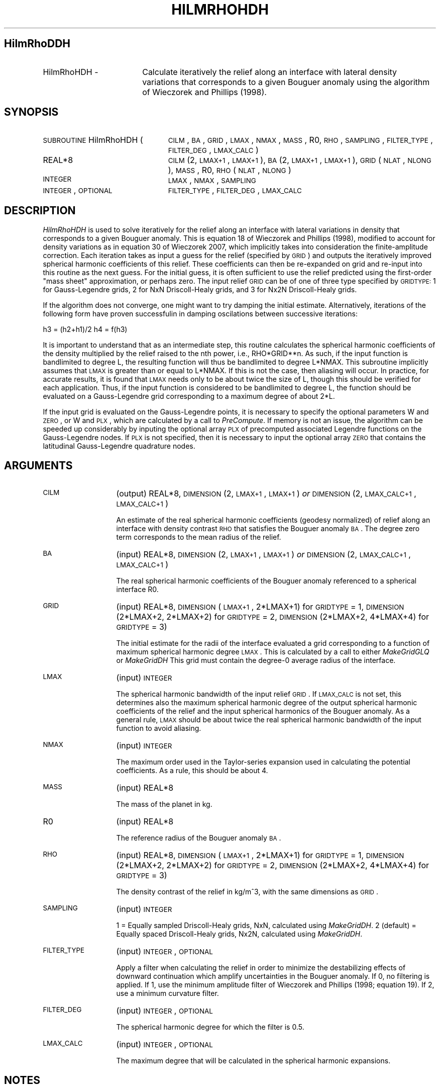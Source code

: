 .\" Automatically generated by Pod::Man 2.25 (Pod::Simple 3.20)
.\"
.\" Standard preamble:
.\" ========================================================================
.de Sp \" Vertical space (when we can't use .PP)
.if t .sp .5v
.if n .sp
..
.de Vb \" Begin verbatim text
.ft CW
.nf
.ne \\$1
..
.de Ve \" End verbatim text
.ft R
.fi
..
.\" Set up some character translations and predefined strings.  \*(-- will
.\" give an unbreakable dash, \*(PI will give pi, \*(L" will give a left
.\" double quote, and \*(R" will give a right double quote.  \*(C+ will
.\" give a nicer C++.  Capital omega is used to do unbreakable dashes and
.\" therefore won't be available.  \*(C` and \*(C' expand to `' in nroff,
.\" nothing in troff, for use with C<>.
.tr \(*W-
.ds C+ C\v'-.1v'\h'-1p'\s-2+\h'-1p'+\s0\v'.1v'\h'-1p'
.ie n \{\
.    ds -- \(*W-
.    ds PI pi
.    if (\n(.H=4u)&(1m=24u) .ds -- \(*W\h'-12u'\(*W\h'-12u'-\" diablo 10 pitch
.    if (\n(.H=4u)&(1m=20u) .ds -- \(*W\h'-12u'\(*W\h'-8u'-\"  diablo 12 pitch
.    ds L" ""
.    ds R" ""
.    ds C` ""
.    ds C' ""
'br\}
.el\{\
.    ds -- \|\(em\|
.    ds PI \(*p
.    ds L" ``
.    ds R" ''
'br\}
.\"
.\" Escape single quotes in literal strings from groff's Unicode transform.
.ie \n(.g .ds Aq \(aq
.el       .ds Aq '
.\"
.\" If the F register is turned on, we'll generate index entries on stderr for
.\" titles (.TH), headers (.SH), subsections (.SS), items (.Ip), and index
.\" entries marked with X<> in POD.  Of course, you'll have to process the
.\" output yourself in some meaningful fashion.
.ie \nF \{\
.    de IX
.    tm Index:\\$1\t\\n%\t"\\$2"
..
.    nr % 0
.    rr F
.\}
.el \{\
.    de IX
..
.\}
.\"
.\" Accent mark definitions (@(#)ms.acc 1.5 88/02/08 SMI; from UCB 4.2).
.\" Fear.  Run.  Save yourself.  No user-serviceable parts.
.    \" fudge factors for nroff and troff
.if n \{\
.    ds #H 0
.    ds #V .8m
.    ds #F .3m
.    ds #[ \f1
.    ds #] \fP
.\}
.if t \{\
.    ds #H ((1u-(\\\\n(.fu%2u))*.13m)
.    ds #V .6m
.    ds #F 0
.    ds #[ \&
.    ds #] \&
.\}
.    \" simple accents for nroff and troff
.if n \{\
.    ds ' \&
.    ds ` \&
.    ds ^ \&
.    ds , \&
.    ds ~ ~
.    ds /
.\}
.if t \{\
.    ds ' \\k:\h'-(\\n(.wu*8/10-\*(#H)'\'\h"|\\n:u"
.    ds ` \\k:\h'-(\\n(.wu*8/10-\*(#H)'\`\h'|\\n:u'
.    ds ^ \\k:\h'-(\\n(.wu*10/11-\*(#H)'^\h'|\\n:u'
.    ds , \\k:\h'-(\\n(.wu*8/10)',\h'|\\n:u'
.    ds ~ \\k:\h'-(\\n(.wu-\*(#H-.1m)'~\h'|\\n:u'
.    ds / \\k:\h'-(\\n(.wu*8/10-\*(#H)'\z\(sl\h'|\\n:u'
.\}
.    \" troff and (daisy-wheel) nroff accents
.ds : \\k:\h'-(\\n(.wu*8/10-\*(#H+.1m+\*(#F)'\v'-\*(#V'\z.\h'.2m+\*(#F'.\h'|\\n:u'\v'\*(#V'
.ds 8 \h'\*(#H'\(*b\h'-\*(#H'
.ds o \\k:\h'-(\\n(.wu+\w'\(de'u-\*(#H)/2u'\v'-.3n'\*(#[\z\(de\v'.3n'\h'|\\n:u'\*(#]
.ds d- \h'\*(#H'\(pd\h'-\w'~'u'\v'-.25m'\f2\(hy\fP\v'.25m'\h'-\*(#H'
.ds D- D\\k:\h'-\w'D'u'\v'-.11m'\z\(hy\v'.11m'\h'|\\n:u'
.ds th \*(#[\v'.3m'\s+1I\s-1\v'-.3m'\h'-(\w'I'u*2/3)'\s-1o\s+1\*(#]
.ds Th \*(#[\s+2I\s-2\h'-\w'I'u*3/5'\v'-.3m'o\v'.3m'\*(#]
.ds ae a\h'-(\w'a'u*4/10)'e
.ds Ae A\h'-(\w'A'u*4/10)'E
.    \" corrections for vroff
.if v .ds ~ \\k:\h'-(\\n(.wu*9/10-\*(#H)'\s-2\u~\d\s+2\h'|\\n:u'
.if v .ds ^ \\k:\h'-(\\n(.wu*10/11-\*(#H)'\v'-.4m'^\v'.4m'\h'|\\n:u'
.    \" for low resolution devices (crt and lpr)
.if \n(.H>23 .if \n(.V>19 \
\{\
.    ds : e
.    ds 8 ss
.    ds o a
.    ds d- d\h'-1'\(ga
.    ds D- D\h'-1'\(hy
.    ds th \o'bp'
.    ds Th \o'LP'
.    ds ae ae
.    ds Ae AE
.\}
.rm #[ #] #H #V #F C
.\" ========================================================================
.\"
.IX Title "HILMRHOHDH 1"
.TH HILMRHOHDH 1 "2015-03-10" "SHTOOLS 3.0" "SHTOOLS 3.0"
.\" For nroff, turn off justification.  Always turn off hyphenation; it makes
.\" way too many mistakes in technical documents.
.if n .ad l
.nh
.SH "HilmRhoDDH"
.IX Header "HilmRhoDDH"
.IP "HilmRhoHDH \-" 18
.IX Item "HilmRhoHDH -"
Calculate iteratively the relief along an interface with lateral density variations that corresponds to a given Bouguer anomaly using the algorithm of Wieczorek and Phillips (1998).
.SH "SYNOPSIS"
.IX Header "SYNOPSIS"
.IP "\s-1SUBROUTINE\s0 HilmRhoHDH (" 24
.IX Item "SUBROUTINE HilmRhoHDH ("
\&\s-1CILM\s0, \s-1BA\s0, \s-1GRID\s0, \s-1LMAX\s0, \s-1NMAX\s0, \s-1MASS\s0, R0, \s-1RHO\s0, \s-1SAMPLING\s0, \s-1FILTER_TYPE\s0, \s-1FILTER_DEG\s0, \s-1LMAX_CALC\s0 )
.RS 4
.IP "REAL*8" 19
.IX Item "REAL*8"
\&\s-1CILM\s0(2, \s-1LMAX+1\s0, \s-1LMAX+1\s0), \s-1BA\s0(2, \s-1LMAX+1\s0, \s-1LMAX+1\s0), \s-1GRID\s0(\s-1NLAT\s0, \s-1NLONG\s0), \s-1MASS\s0, R0, \s-1RHO\s0(\s-1NLAT\s0, \s-1NLONG\s0)
.IP "\s-1INTEGER\s0" 19
.IX Item "INTEGER"
\&\s-1LMAX\s0, \s-1NMAX\s0, \s-1SAMPLING\s0
.IP "\s-1INTEGER\s0, \s-1OPTIONAL\s0" 19
.IX Item "INTEGER, OPTIONAL"
\&\s-1FILTER_TYPE\s0, \s-1FILTER_DEG\s0, \s-1LMAX_CALC\s0
.RE
.RS 4
.RE
.SH "DESCRIPTION"
.IX Header "DESCRIPTION"
\&\fIHilmRhoHDH\fR is used to solve  iteratively for the relief along an interface with lateral variations in density that corresponds to a given Bouguer anomaly. This is equation 18 of Wieczorek and Phillips (1998), modified to account for density variations as in equation 30 of Wieczorek 2007, which implicitly takes into consideration the finite-amplitude correction. Each iteration takes as input a guess for the relief (specified by \s-1GRID\s0) and outputs the iteratively improved spherical harmonic coefficients of this relief. These coefficients can then be re-expanded on grid and re-input into this routine as the next guess. For the initial guess, it is often sufficient to use the relief predicted using the first-order \*(L"mass sheet\*(R" approximation, or perhaps zero. The input relief \s-1GRID\s0 can be of one of three type specified by \s-1GRIDTYPE:\s0 1 for Gauss-Legendre grids, 2 for NxN Driscoll-Healy grids, and 3 for Nx2N Driscoll-Healy grids.
.PP
If the algorithm does not converge, one might want to try damping the initial estimate. Alternatively, iterations of the following form have proven successfulin in damping oscilations between successive iterations:
.PP
h3 = (h2+h1)/2
h4 = f(h3)
.PP
It is important to understand that as an intermediate step, this routine calculates the spherical harmonic coefficients of the density multiplied by the relief raised to the nth power, i.e., RHO*GRID**n. As such, if the input function is bandlimited to degree L, the resulting function will thus be bandlimited to degree L*NMAX. This subroutine implicitly assumes that \s-1LMAX\s0 is greater than or equal to L*NMAX. If this is not the case, then aliasing will occur. In practice, for accurate results, it is found that \s-1LMAX\s0 needs only to be about twice the size of L, though this should be verified for each application. Thus, if the input function is considered to be bandlimited to degree L, the function should be evaluated on a Gauss-Legendre grid corresponding to a maximum degree of about 2*L.
.PP
If the input grid is evaluated on the Gauss-Legendre points, it is necessary to specify the optional parameters W and \s-1ZERO\s0, or W and \s-1PLX\s0, which are calculated by a call to \fIPreCompute\fR. If memory is not an issue, the algorithm can be speeded up considerably by inputing the optional array \s-1PLX\s0 of precomputed associated Legendre functions on the Gauss-Legendre nodes. If \s-1PLX\s0 is not specified, then it is necessary to input the optional array \s-1ZERO\s0 that contains the latitudinal Gauss-Legendre quadrature nodes.
.SH "ARGUMENTS"
.IX Header "ARGUMENTS"
.IP "\s-1CILM\s0" 13
.IX Item "CILM"
(output) REAL*8, \s-1DIMENSION\s0 (2, \s-1LMAX+1\s0, \s-1LMAX+1\s0) \fIor\fR \s-1DIMENSION\s0 (2, \s-1LMAX_CALC+1\s0, \s-1LMAX_CALC+1\s0)
.Sp
An estimate of the real spherical harmonic coefficients (geodesy normalized) of relief along an interface with density contrast \s-1RHO\s0 that satisfies the Bouguer anomaly \s-1BA\s0. The degree zero term corresponds to the mean radius of the relief.
.IP "\s-1BA\s0" 13
.IX Item "BA"
(input) REAL*8, \s-1DIMENSION\s0 (2, \s-1LMAX+1\s0, \s-1LMAX+1\s0) \fIor\fR \s-1DIMENSION\s0 (2, \s-1LMAX_CALC+1\s0, \s-1LMAX_CALC+1\s0)
.Sp
The real spherical harmonic coefficients of the Bouguer anomaly referenced to a spherical interface R0.
.IP "\s-1GRID\s0" 13
.IX Item "GRID"
(input) REAL*8, \s-1DIMENSION\s0 (\s-1LMAX+1\s0, 2*LMAX+1) for \s-1GRIDTYPE\s0 = 1, \s-1DIMENSION\s0 (2*LMAX+2, 2*LMAX+2) for \s-1GRIDTYPE\s0 = 2, \s-1DIMENSION\s0 (2*LMAX+2, 4*LMAX+4) for \s-1GRIDTYPE\s0 = 3)
.Sp
The initial estimate for the radii of the interface evaluated a grid corresponding to a function of maximum spherical harmonic degree \s-1LMAX\s0. This is calculated by a call to either \fIMakeGridGLQ\fR or \fIMakeGridDH\fR This grid must contain the degree\-0 average radius of the interface.
.IP "\s-1LMAX\s0" 13
.IX Item "LMAX"
(input) \s-1INTEGER\s0
.Sp
The spherical harmonic bandwidth of the input relief \s-1GRID\s0. If \s-1LMAX_CALC\s0 is not set, this determines also the maximum spherical harmonic degree of the output spherical harmonic coefficients of the relief and the input spherical harmonics of the Bouguer anomaly. As a general rule, \s-1LMAX\s0 should be about twice the real spherical harmonic bandwidth of the input function to avoid aliasing.
.IP "\s-1NMAX\s0" 13
.IX Item "NMAX"
(input) \s-1INTEGER\s0
.Sp
The maximum order used in the Taylor-series expansion used in calculating the potential coefficients. As a rule, this should be about 4.
.IP "\s-1MASS\s0" 13
.IX Item "MASS"
(input) REAL*8
.Sp
The mass of the planet in kg.
.IP "R0" 13
.IX Item "R0"
(input) REAL*8
.Sp
The reference radius of the Bouguer anomaly \s-1BA\s0.
.IP "\s-1RHO\s0" 13
.IX Item "RHO"
(input) REAL*8, \s-1DIMENSION\s0 (\s-1LMAX+1\s0, 2*LMAX+1) for \s-1GRIDTYPE\s0 = 1, \s-1DIMENSION\s0 (2*LMAX+2, 2*LMAX+2) for \s-1GRIDTYPE\s0 = 2, \s-1DIMENSION\s0 (2*LMAX+2, 4*LMAX+4) for \s-1GRIDTYPE\s0 = 3)
.Sp
The density contrast of the relief in kg/m^3, with the same dimensions as \s-1GRID\s0.
.IP "\s-1SAMPLING\s0" 13
.IX Item "SAMPLING"
(input) \s-1INTEGER\s0
.Sp
1 = Equally sampled Driscoll-Healy grids, NxN, calculated using \fIMakeGridDH\fR. 2 (default) = Equally spaced Driscoll-Healy grids, Nx2N, calculated using \fIMakeGridDH\fR.
.IP "\s-1FILTER_TYPE\s0" 13
.IX Item "FILTER_TYPE"
(input) \s-1INTEGER\s0, \s-1OPTIONAL\s0
.Sp
Apply a filter when calculating the relief in order to minimize the destabilizing effects of downward continuation which amplify uncertainties in the Bouguer anomaly. If 0, no filtering is applied. If 1, use the minimum amplitude filter of Wieczorek and Phillips (1998; equation 19). If 2, use a minimum curvature filter.
.IP "\s-1FILTER_DEG\s0" 13
.IX Item "FILTER_DEG"
(input) \s-1INTEGER\s0, \s-1OPTIONAL\s0
.Sp
The spherical harmonic degree for which the filter is 0.5.
.IP "\s-1LMAX_CALC\s0" 13
.IX Item "LMAX_CALC"
(input) \s-1INTEGER\s0, \s-1OPTIONAL\s0
.Sp
The maximum degree that will be calculated in the spherical harmonic expansions.
.SH "NOTES"
.IX Header "NOTES"
This routine uses geodesy 4\-pi normalized spherical harmonics that exclude the Condon-Shortley phase; This can not be modified.
.PP
This routine requires the fast Fourier transform library \fI\s-1FFTW\s0\fR, which is available at <http://www.fftw.org>.
.SH "SEE ALSO"
.IX Header "SEE ALSO"
\&\fIhilm\fR\|(1), \fIshexpandglq\fR\|(1), \fImakegridglq\fR\|(1), \fIprecompute\fR\|(1), \fIpreglq\fR\|(1), \fIshexpanddh\fR\|(1), \fImakegriddh\fR\|(1), \fIglqgridcoord\fR\|(1)
.PP
<http://shtools.ipgp.fr/>
.SH "REFERENCES"
.IX Header "REFERENCES"
Wieczorek, M. A. and R. J. Phillips, Potential anomalies on a sphere: applications to the thickness of the lunar crust, \fIJ. Geophys. Res.\fR, 103, 1715\-1724, 1998.
.PP
Wieczorek, M. A., Gravity and topography of the terrestrial planets, \fITreatise on Geophysics\fR, 10, 165\-206, doi:10.1016/B978\-044452748\-6/00156\-5, 2007.
.SH "COPYRIGHT AND LICENSE"
.IX Header "COPYRIGHT AND LICENSE"
Copyright 2012 by Mark Wieczorek <wieczor@ipgp.fr>.
.PP
This is free software; you can distribute and modify it under the terms of the revised \s-1BSD\s0 license.
